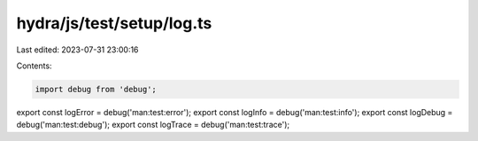 hydra/js/test/setup/log.ts
==========================

Last edited: 2023-07-31 23:00:16

Contents:

.. code-block:: ts

    import debug from 'debug';
export const logError = debug('man:test:error');
export const logInfo = debug('man:test:info');
export const logDebug = debug('man:test:debug');
export const logTrace = debug('man:test:trace');



